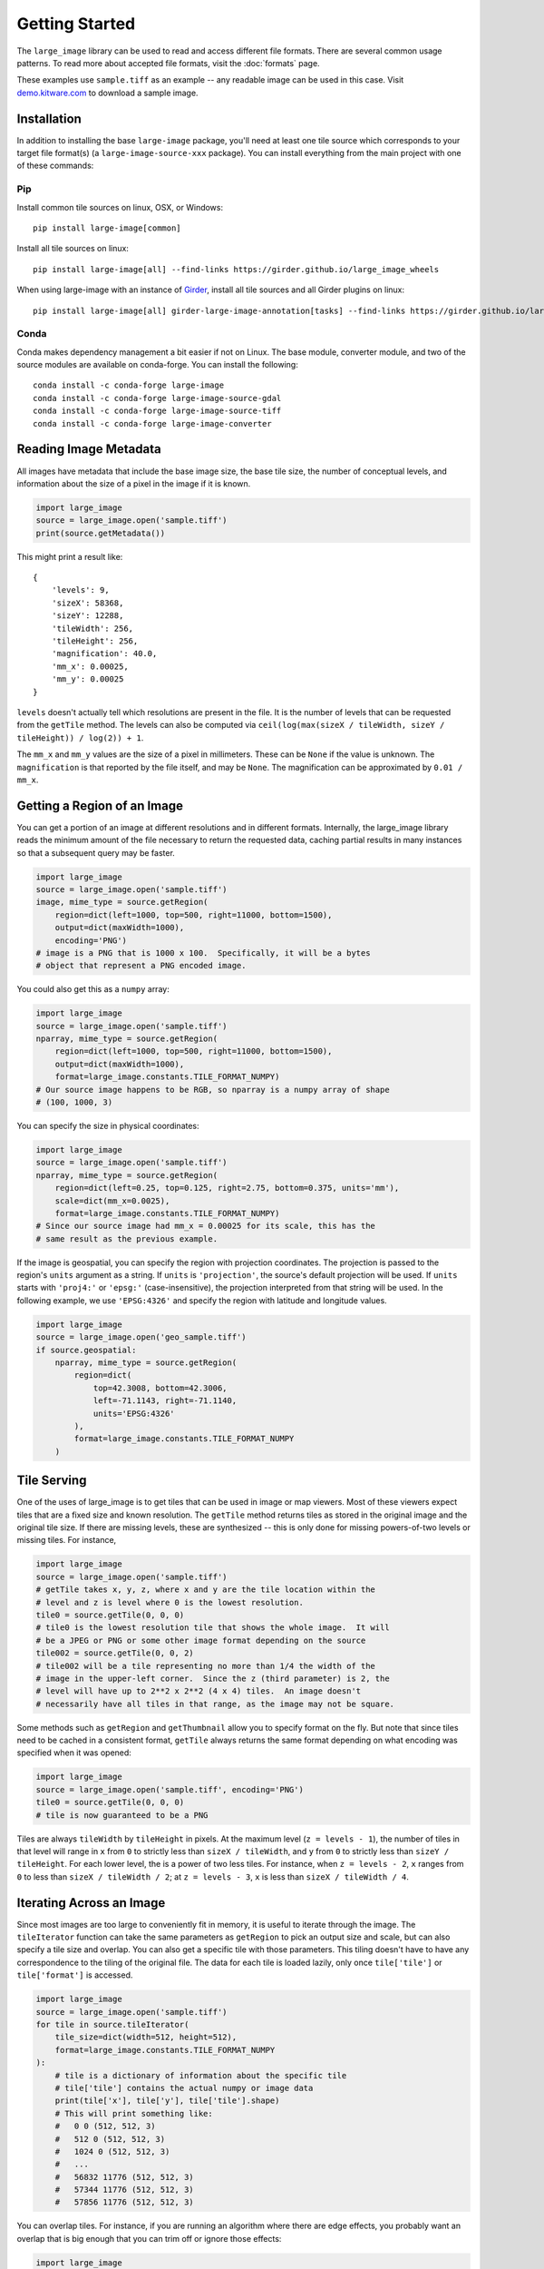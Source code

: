 Getting Started
===============
The ``large_image`` library can be used to read and access different file formats.  There are several common usage patterns.
To read more about accepted file formats, visit the :doc:`formats` page.

These examples use ``sample.tiff`` as an example -- any readable image can be used in this case. Visit `demo.kitware.com <https://demo.kitware.com/histomicstk/#folder/589e030a92ca9a00118a6166>`_ to download a sample image.

Installation
------------

In addition to installing the base ``large-image`` package, you'll need at least one tile source which corresponds to your target file format(s) (a ``large-image-source-xxx`` package).   You can install everything from the main project with one of these commands:

Pip
~~~

Install common tile sources on linux, OSX, or Windows::

    pip install large-image[common]

Install all tile sources on linux::

    pip install large-image[all] --find-links https://girder.github.io/large_image_wheels

When using large-image with an instance of `Girder`_, install all tile sources and all Girder plugins on linux::

    pip install large-image[all] girder-large-image-annotation[tasks] --find-links https://girder.github.io/large_image_wheels


Conda
~~~~~

Conda makes dependency management a bit easier if not on Linux. The base module, converter module, and two of the source modules are available on conda-forge. You can install the following::

    conda install -c conda-forge large-image
    conda install -c conda-forge large-image-source-gdal
    conda install -c conda-forge large-image-source-tiff
    conda install -c conda-forge large-image-converter


Reading Image Metadata
----------------------

All images have metadata that include the base image size, the base tile size, the number of conceptual levels, and information about the size of a pixel in the image if it is known.

.. code-block:: python

    import large_image
    source = large_image.open('sample.tiff')
    print(source.getMetadata())

This might print a result like::

    {
        'levels': 9,
        'sizeX': 58368,
        'sizeY': 12288,
        'tileWidth': 256,
        'tileHeight': 256,
        'magnification': 40.0,
        'mm_x': 0.00025,
        'mm_y': 0.00025
    }

``levels`` doesn't actually tell which resolutions are present in the file.  It is the number of levels that can be requested from the ``getTile`` method.  The levels can also be computed via ``ceil(log(max(sizeX / tileWidth, sizeY / tileHeight)) / log(2)) + 1``.

The ``mm_x`` and ``mm_y`` values are the size of a pixel in millimeters.  These can be ``None`` if the value is unknown.  The ``magnification`` is that reported by the file itself, and may be ``None``.  The magnification can be approximated by ``0.01 / mm_x``.

Getting a Region of an Image
----------------------------

You can get a portion of an image at different resolutions and in different formats.  Internally, the large_image library reads the minimum amount of the file necessary to return the requested data, caching partial results in many instances so that a subsequent query may be faster.

.. code-block:: python

    import large_image
    source = large_image.open('sample.tiff')
    image, mime_type = source.getRegion(
        region=dict(left=1000, top=500, right=11000, bottom=1500),
        output=dict(maxWidth=1000),
        encoding='PNG')
    # image is a PNG that is 1000 x 100.  Specifically, it will be a bytes
    # object that represent a PNG encoded image.

You could also get this as a ``numpy`` array:

.. code-block:: python

    import large_image
    source = large_image.open('sample.tiff')
    nparray, mime_type = source.getRegion(
        region=dict(left=1000, top=500, right=11000, bottom=1500),
        output=dict(maxWidth=1000),
        format=large_image.constants.TILE_FORMAT_NUMPY)
    # Our source image happens to be RGB, so nparray is a numpy array of shape
    # (100, 1000, 3)

You can specify the size in physical coordinates:

.. code-block:: python

    import large_image
    source = large_image.open('sample.tiff')
    nparray, mime_type = source.getRegion(
        region=dict(left=0.25, top=0.125, right=2.75, bottom=0.375, units='mm'),
        scale=dict(mm_x=0.0025),
        format=large_image.constants.TILE_FORMAT_NUMPY)
    # Since our source image had mm_x = 0.00025 for its scale, this has the
    # same result as the previous example.

If the image is geospatial, you can specify the region with projection coordinates.
The projection is passed to the region's ``units`` argument as a string.
If ``units`` is ``'projection'``, the source's default projection will be used.
If ``units`` starts with ``'proj4:'`` or ``'epsg:'`` (case-insensitive), the projection interpreted from that string will be used.
In the following example, we use ``'EPSG:4326'`` and specify the region with latitude and longitude values.

.. code-block:: python

    import large_image
    source = large_image.open('geo_sample.tiff')
    if source.geospatial:
        nparray, mime_type = source.getRegion(
            region=dict(
                top=42.3008, bottom=42.3006,
                left=-71.1143, right=-71.1140,
                units='EPSG:4326'
            ),
            format=large_image.constants.TILE_FORMAT_NUMPY
        )

Tile Serving
------------

One of the uses of large_image is to get tiles that can be used in image or map viewers.  Most of these viewers expect tiles that are a fixed size and known resolution.  The ``getTile`` method returns tiles as stored in the original image and the original tile size.  If there are missing levels, these are synthesized -- this is only done for missing powers-of-two levels or missing tiles. For instance,

.. code-block:: python

    import large_image
    source = large_image.open('sample.tiff')
    # getTile takes x, y, z, where x and y are the tile location within the
    # level and z is level where 0 is the lowest resolution.
    tile0 = source.getTile(0, 0, 0)
    # tile0 is the lowest resolution tile that shows the whole image.  It will
    # be a JPEG or PNG or some other image format depending on the source
    tile002 = source.getTile(0, 0, 2)
    # tile002 will be a tile representing no more than 1/4 the width of the
    # image in the upper-left corner.  Since the z (third parameter) is 2, the
    # level will have up to 2**2 x 2**2 (4 x 4) tiles.  An image doesn't
    # necessarily have all tiles in that range, as the image may not be square.

Some methods such as ``getRegion`` and ``getThumbnail`` allow you to specify format on the fly.  But note that since tiles need to be cached in a consistent format, ``getTile`` always returns the same format depending on what encoding was specified when it was opened:

.. code-block:: python

    import large_image
    source = large_image.open('sample.tiff', encoding='PNG')
    tile0 = source.getTile(0, 0, 0)
    # tile is now guaranteed to be a PNG

Tiles are always ``tileWidth`` by ``tileHeight`` in pixels.  At the maximum level (``z = levels - 1``), the number of tiles in that level will range in ``x`` from ``0`` to strictly less than ``sizeX / tileWidth``, and ``y`` from ``0`` to strictly less than ``sizeY / tileHeight``.  For each lower level, the is a power of two less tiles.  For instance, when ``z = levels - 2``, ``x`` ranges from ``0`` to less than ``sizeX / tileWidth / 2``; at ``z = levels - 3``, ``x`` is less than ``sizeX / tileWidth / 4``.

Iterating Across an Image
-------------------------

Since most images are too large to conveniently fit in memory, it is useful to iterate through the image.
The ``tileIterator`` function can take the same parameters as ``getRegion`` to pick an output size and scale, but can also specify a tile size and overlap.
You can also get a specific tile with those parameters.  This tiling doesn't have to have any correspondence to the tiling of the original file.
The data for each tile is loaded lazily, only once ``tile['tile']`` or ``tile['format']`` is accessed.

.. code-block:: python

    import large_image
    source = large_image.open('sample.tiff')
    for tile in source.tileIterator(
        tile_size=dict(width=512, height=512),
        format=large_image.constants.TILE_FORMAT_NUMPY
    ):
        # tile is a dictionary of information about the specific tile
        # tile['tile'] contains the actual numpy or image data
        print(tile['x'], tile['y'], tile['tile'].shape)
        # This will print something like:
        #   0 0 (512, 512, 3)
        #   512 0 (512, 512, 3)
        #   1024 0 (512, 512, 3)
        #   ...
        #   56832 11776 (512, 512, 3)
        #   57344 11776 (512, 512, 3)
        #   57856 11776 (512, 512, 3)

You can overlap tiles.  For instance, if you are running an algorithm where there are edge effects, you probably want an overlap that is big enough that you can trim off or ignore those effects:

.. code-block:: python

    import large_image
    source = large_image.open('sample.tiff')
    for tile in source.tileIterator(
        tile_size=dict(width=2048, height=2048),
        tile_overlap=dict(x=128, y=128, edges=False),
        format=large_image.constants.TILE_FORMAT_NUMPY
    ):
        print(tile['x'], tile['y'], tile['tile'].shape)
        # This will print something like:
        #   0 0 (2048, 2048, 3)
        #   1920 0 (2048, 2048, 3)
        #   3840 0 (2048, 2048, 3)
        #   ...
        #   53760 11520 (768, 2048, 3)
        #   55680 11520 (768, 2048, 3)
        #   57600 11520 (768, 768, 3)

Getting a Thumbnail
-------------------

You can get a thumbnail of an image in different formats or resolutions.  The default is typically JPEG and no larger than 256 x 256.  Getting a thumbnail is essentially the same as doing ``getRegion``, except that it always uses the entire image and has a maximum width and/or height.

.. code-block:: python

    import large_image
    source = large_image.open('sample.tiff')
    image, mime_type = source.getThumbnail()
    open('thumb.jpg', 'wb').write(image)

You can get the thumbnail in other image formats and sizes:

.. code-block:: python

    import large_image
    source = large_image.open('sample.tiff')
    image, mime_type = source.getThumbnail(width=640, height=480, encoding='PNG')
    open('thumb.png', 'wb').write(image)

Associated Images
-----------------

Many digital pathology images (also called whole slide images or WSI) contain secondary images that have additional information.  This commonly includes label and macro images.  A label image is a separate image of just the label of a slide.  A macro image is a small image of the entire slide either including or excluding the label.  There can be other associated images, too.

.. code-block:: python

    import large_image
    source = large_image.open('sample.tiff')
    print(source.getAssociatedImagesList())
    # This prints something like:
    #   ['label', 'macro']
    image, mime_type = source.getAssociatedImage('macro')
    # image is a binary image, such as a JPEG
    image, mime_type = source.getAssociatedImage('macro', encoding='PNG')
    # image is now a PNG
    image, mime_type = source.getAssociatedImage('macro', format=large_image.constants.TILE_FORMAT_NUMPY)
    # image is now a numpy array

You can get associated images in different encodings and formats.  The entire image is always returned.

Projections
-----------

large_image handles geospatial images.  These can be handled as any other image in pixel-space by just opening them normally.  Alternately, these can be opened with a new projection and then referenced using that projection.

.. code-block:: python

    import large_image
    # Open in Web Mercator projection
    source = large_image.open('sample.geo.tiff', projection='EPSG:3857')
    print(source.getMetadata()['bounds'])
    # This will have the corners in Web Mercator meters, the projection, and
    # the minimum and maximum ranges.
    #   We could also have done
    print(source.getBounds())
    # The 0, 0, 0 tile is now the whole world excepting the poles
    tile0 = source.getTile(0, 0, 0)

Images with Multiple Frames
---------------------------

Some images have multiple "frames".  Conceptually, these are images that could have multiple channels as separate images, such as those from fluorescence microscopy, multiple "z" values from serial sectioning of thick tissue or adjustment of focal plane in a microscope, multiple time ("t") values, or multiple regions of interest (frequently referred as "xy", "p", or "v" values).

Any of the frames of such an image are accessed by adding a ``frame=<integer>`` parameter to the ``getTile``, ``getRegion``, ``tileIterator``, or other methods.

.. code-block:: python

    import large_image
    source = large_image.open('sample.ome.tiff')
    print(source.getMetadata())
    # This will print something like
    #   {
    #     'magnification': 8.130081300813009,
    #     'mm_x': 0.00123,
    #     'mm_y': 0.00123,
    #     'sizeX': 2106,
    #     'sizeY': 2016,
    #     'tileHeight': 1024,
    #     'tileWidth': 1024,
    #     'IndexRange': {'IndexC': 3},
    #     'IndexStride': {'IndexC': 1},
    #     'frames': [
    #       {'Frame': 0, 'Index': 0, 'IndexC': 0, 'IndexT': 0, 'IndexZ': 0},
    #       {'Frame': 1, 'Index': 0, 'IndexC': 1, 'IndexT': 0, 'IndexZ': 0},
    #       {'Frame': 2, 'Index': 0, 'IndexC': 2, 'IndexT': 0, 'IndexZ': 0}
    #     ]
    #   }
    nparray, mime_type = source.getRegion(
        frame=1,
        format=large_image.constants.TILE_FORMAT_NUMPY)
    # nparray will contain data from the middle channel image

Channels, Bands, Samples, Axes, and Frames
------------------------------------------

Various large image formats refer to channels, bands, and samples.  This isn't consistent across different libraries.  In an attempt to harmonize the geospatial and medical image terminology, large_image uses ``bands`` or ``samples`` to refer to image plane components, such as red, green, blue, and alpha.  For geospatial data this can often have additional bands, such as near infrared or panchromatic.  ``channels`` are stored as separate frames and can be interpreted as different imaging modalities.  For example, a fluorescence microscopy image might have DAPI, CY5, and A594 channels.  A common color photograph file has 3 bands (also called samples) and 1 channel.

At times, image ``axes`` are used to indicate the order of data, especially when interpreted as an n-dimensional array.  The ``x`` and ``y`` axes are the horizontal and vertical dimensions of the image.  The ``s`` axis is the ``bands`` or ``samples``, such as red, green, and blue.  The ``c`` axis is the ``channels`` with special support for channel names.  This corresponds to distinct frames.

The ``z`` and ``t`` are common enough that they are sometimes considered as primary axes.  ``z`` corresponds to the direction orthogonal to ``x`` and ``y`` and is usually associated with altitude or microscope stage height.  ``t`` is time.

Other axes are supported provided their names are case-insensitively unique.

Many image formats (such as TIFF) can contain multiple images within a single file.  A single image within the file can have multiple bands.  Channels, time series, and other axes are stored as separate images.

By default, the ``getTile``, ``getRegion``, and ``tileIterator`` methods will return all of the bands of a single frame.  The specific bands returned can be modified using the ``style`` parameter.  The specific frame, including any channel or other axes, is specified with the ``frame`` parameter.

Since if can be useful to ask for a specific frame based on the axes values there are ``frameFromAxes`` and ``axesFromFrame`` utility functions.


Styles - Changing colors, scales, and other properties
------------------------------------------------------

By default, reading from an image gets the values stored in the image file.  If you get a JPEG or PNG as the output, the values will be 8-bit per channel.  If you get values as a numpy array, they will have their original resolution.  Depending on the source image, this could be 16-bit per channel, floats, or other data types.

Especially when working with high bit-depth images, it can be useful to modify the output.  For example, you can adjust the color range:

.. code-block:: python

    import large_image
    source = large_image.open('sample.tiff', style={'min': 'min', 'max': 'max'})
    # now, any calls to getRegion, getTile, tileIterator, etc. will adjust the
    # intensity so that the lowest value is mapped to black and the brightest
    # value is mapped to white.
    image, mime_type = source.getRegion(
        region=dict(left=1000, top=500, right=11000, bottom=1500),
        output=dict(maxWidth=1000))
    # image will use the full dynamic range

You can also composite a multi-frame image into a false-color output:

.. code-block:: python

    import large_image
    source = large_image.open('sample.tiff', style={'bands': [
        {'frame': 0, 'min': 'min', 'max': 'max', 'palette': '#f00'},
        {'frame': 3, 'min': 'min', 'max': 'max', 'palette': '#0f0'},
        {'frame': 4, 'min': 'min', 'max': 'max', 'palette': '#00f'},
    ]})
    # Composite frames 0, 3, and 4 to red, green, and blue channels.
    image, mime_type = source.getRegion(
        region=dict(left=1000, top=500, right=11000, bottom=1500),
        output=dict(maxWidth=1000))
    # image is false-color and full dynamic range of specific frames

Writing an Image
----------------

If you wish to visualize numpy data, ``large_image`` can write a tiled image.
This requires a tile source that supports writing to be installed.
As of this writing, the ``large-image-source-zarr`` and ``large-image-source-vips`` sources both support this.
If both are installed, the ``large-image-source-zarr`` is the default.
Some of the API options available for ``large-image-source-zarr`` are not available for ``large-image-source-vips``.

.. code-block:: python

    import large_image

    source = large_image.new()
    for nparray, x, y in fancy_algorithm():
        # We could optionally add a mask to limit the output
        source.addTile(nparray, x, y)
    source.write('/tmp/sample.tiff', lossy=False)

Multiple Frames
~~~~~~~~~~~~~~~

``large-image-source-zarr`` can be used to store multiframe data with arbitrary axes.
The example below demonstrates the creation of an image with five axes: T, Z, Y, X, S.

.. code-block:: python

    import large_image

    time_values = [0.5, 1.5, 2.5, 3.5]
    z_values = [3, 6, 9]
    tile_pos_values = [0, 1024, 2048, 3072, 4096]

    source = large_image.new()
    for t_index, t_value in enumerate(time_values):
        for z_index, z_value in enumerate(z_values):
            for y_value in tile_pos_values:
                for x_value in tile_pos_values:

                    # tile is a numpy array with shape (1024, 1024, 3)
                    # this shape corresponds to the following axes, respectively: (Y, X, S)
                    tile = get_my_data_tile(x_value, y_value, z_value, t_value)

                    source.addTile(
                        tile,
                        x_value,
                        y_value,
                        z=z_index,
                        time=t_index,

                        # z_value and t_value are optional parameters to store the
                        # true values at the provided z index and t index
                        z_value=z_value,
                        time_value=t_value,
                    )
    source.frameUnits = dict(t='ms', z='cm')

    # The writer supports a variety of formats
    source.write('/tmp/sample.zarr.zip', lossy=False)

You may also choose to read tiles from one source and write modified tiles to a new source:

.. code-block:: python

    import large_image

    original_source = large_image.open('path/to/original/image.tiff')
    new_source = large_image.new()
    for frame in original_source.getMetadata().get('frames', []):
        for tile in original_source.tileIterator(frame=frame['Frame'], format='numpy'):
            tile_data, x, y = tile['tile'], tile['x'], tile['y']
            kwargs = {
                'z': frame['IndexZ'],
                'c': frame['IndexC'],
            }
            modified_tile = modify_tile(tile_data)
            new_source.addTile(modified_tile, x=x, y=y, **kwargs)
    # Copy over the names of the channels, if known
    new_source.channelNames = original_source.channelNames
    new_source.write('path/to/new/image.tiff', lossy=False)

Multiple processes
~~~~~~~~~~~~~~~~~~

In some cases, it may be beneficial to write to a single image from multiple processes or threads.

There is one important thing to note about writing an image with multiple processes.
In order to properly record the set of values along each frame axis, prior to any multiprocess concurrency,
the first tile added should be at the maximum position so that the size of each dimension is preallocated.
The following example demonstrates this step.

.. code-block:: python

    import large_image
    import multiprocessing

    # Important: Must be a pickleable function
    def add_tile_to_source(tilesource, nparray, position):
        tilesource.addTile(
            nparray,
            **position
        )

    source = large_image.new()
    # Important: Maximum size must be allocated before any multiprocess concurrency
    add_tile_to_source(source, np.zeros(1, 1, 3), dict(x=max_x, y=max_y, z=max_z))
    # Also works with multiprocessing.ThreadPool, which does not need maximum size allocated first
    with multiprocessing.Pool(max_workers=5) as pool:
        pool.starmap(
            add_tile_to_source,
            [(source, t, t_pos) for t, t_pos in tileset]
        )
    source.write('/tmp/sample.zarr.zip', lossy=False)


More examples
~~~~~~~~~~~~~

To see more examples of using ``large-image-source-zarr`` to write images, see :doc:`notebooks` and the `Zarr Sink Tests <https://github.com/girder/large_image/blob/master/test/test_sink.py>`_.

.. _Girder: https://girder.readthedocs.io/en/latest/
